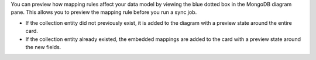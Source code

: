 You can preview how mapping rules affect your data model by viewing the 
blue dotted box in the MongoDB diagram pane. This allows you to preview 
the mapping rule before you run a sync job.

- If the collection entity did not previously exist, it is added to the 
  diagram with a preview state around the entire card.

- If the collection entity already existed, the embedded mappings are 
  added to the card with a preview state around the new fields.

.. image:: /img/mapping-options/mappings-options-embedded-documents-preview.png
   :alt: Preview Mapping Options